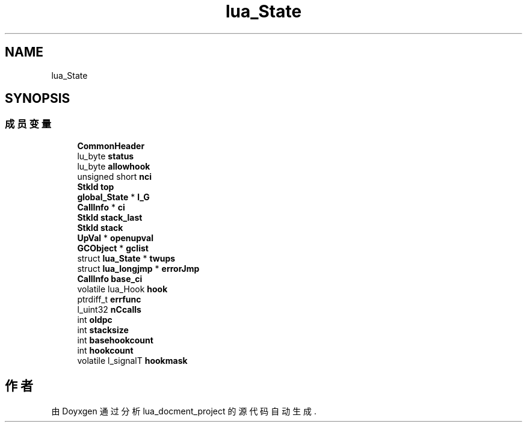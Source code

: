 .TH "lua_State" 3 "2020年 九月 8日 星期二" "Version 1.0" "lua_docment_project" \" -*- nroff -*-
.ad l
.nh
.SH NAME
lua_State
.SH SYNOPSIS
.br
.PP
.SS "成员变量"

.in +1c
.ti -1c
.RI "\fBCommonHeader\fP"
.br
.ti -1c
.RI "lu_byte \fBstatus\fP"
.br
.ti -1c
.RI "lu_byte \fBallowhook\fP"
.br
.ti -1c
.RI "unsigned short \fBnci\fP"
.br
.ti -1c
.RI "\fBStkId\fP \fBtop\fP"
.br
.ti -1c
.RI "\fBglobal_State\fP * \fBl_G\fP"
.br
.ti -1c
.RI "\fBCallInfo\fP * \fBci\fP"
.br
.ti -1c
.RI "\fBStkId\fP \fBstack_last\fP"
.br
.ti -1c
.RI "\fBStkId\fP \fBstack\fP"
.br
.ti -1c
.RI "\fBUpVal\fP * \fBopenupval\fP"
.br
.ti -1c
.RI "\fBGCObject\fP * \fBgclist\fP"
.br
.ti -1c
.RI "struct \fBlua_State\fP * \fBtwups\fP"
.br
.ti -1c
.RI "struct \fBlua_longjmp\fP * \fBerrorJmp\fP"
.br
.ti -1c
.RI "\fBCallInfo\fP \fBbase_ci\fP"
.br
.ti -1c
.RI "volatile lua_Hook \fBhook\fP"
.br
.ti -1c
.RI "ptrdiff_t \fBerrfunc\fP"
.br
.ti -1c
.RI "l_uint32 \fBnCcalls\fP"
.br
.ti -1c
.RI "int \fBoldpc\fP"
.br
.ti -1c
.RI "int \fBstacksize\fP"
.br
.ti -1c
.RI "int \fBbasehookcount\fP"
.br
.ti -1c
.RI "int \fBhookcount\fP"
.br
.ti -1c
.RI "volatile l_signalT \fBhookmask\fP"
.br
.in -1c

.SH "作者"
.PP 
由 Doyxgen 通过分析 lua_docment_project 的 源代码自动生成\&.
